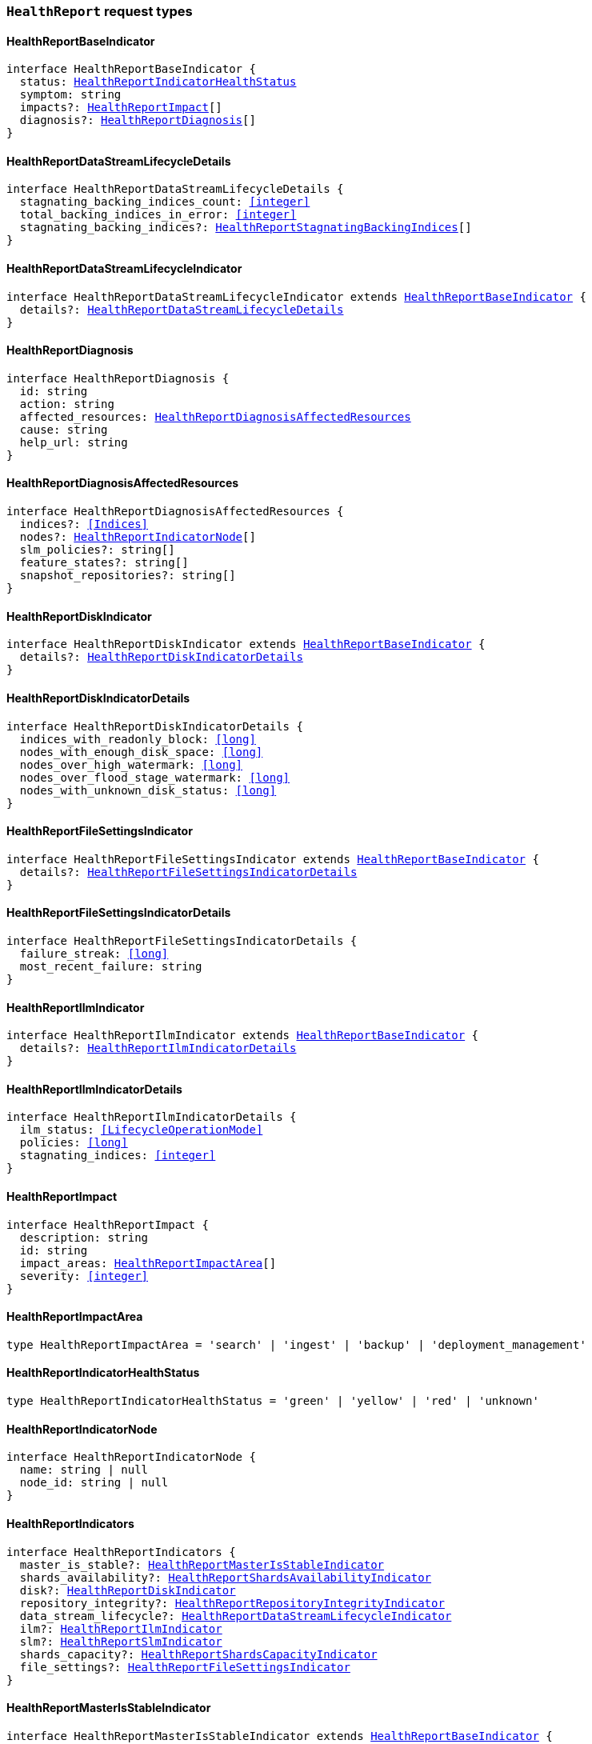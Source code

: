 [[reference-shared-types-global-health-report]]

=== `HealthReport` request types

////////
===========================================================================================================================
||                                                                                                                       ||
||                                                                                                                       ||
||                                                                                                                       ||
||        ██████╗ ███████╗ █████╗ ██████╗ ███╗   ███╗███████╗                                                            ||
||        ██╔══██╗██╔════╝██╔══██╗██╔══██╗████╗ ████║██╔════╝                                                            ||
||        ██████╔╝█████╗  ███████║██║  ██║██╔████╔██║█████╗                                                              ||
||        ██╔══██╗██╔══╝  ██╔══██║██║  ██║██║╚██╔╝██║██╔══╝                                                              ||
||        ██║  ██║███████╗██║  ██║██████╔╝██║ ╚═╝ ██║███████╗                                                            ||
||        ╚═╝  ╚═╝╚══════╝╚═╝  ╚═╝╚═════╝ ╚═╝     ╚═╝╚══════╝                                                            ||
||                                                                                                                       ||
||                                                                                                                       ||
||    This file is autogenerated, DO NOT send pull requests that changes this file directly.                             ||
||    You should update the script that does the generation, which can be found in:                                      ||
||    https://github.com/elastic/elastic-client-generator-js                                                             ||
||                                                                                                                       ||
||    You can run the script with the following command:                                                                 ||
||       npm run elasticsearch -- --version <version>                                                                    ||
||                                                                                                                       ||
||                                                                                                                       ||
||                                                                                                                       ||
===========================================================================================================================
////////
++++
<style>
.lang-ts a.xref {
  text-decoration: underline !important;
}
</style>
++++


[discrete]
[[HealthReportBaseIndicator]]
==== HealthReportBaseIndicator

[source,ts,subs=+macros]
----
interface HealthReportBaseIndicator {
  status: <<HealthReportIndicatorHealthStatus>>
  symptom: string
  impacts?: <<HealthReportImpact>>[]
  diagnosis?: <<HealthReportDiagnosis>>[]
}
----


[discrete]
[[HealthReportDataStreamLifecycleDetails]]
==== HealthReportDataStreamLifecycleDetails

[source,ts,subs=+macros]
----
interface HealthReportDataStreamLifecycleDetails {
  stagnating_backing_indices_count: <<integer>>
  total_backing_indices_in_error: <<integer>>
  stagnating_backing_indices?: <<HealthReportStagnatingBackingIndices>>[]
}
----


[discrete]
[[HealthReportDataStreamLifecycleIndicator]]
==== HealthReportDataStreamLifecycleIndicator

[source,ts,subs=+macros]
----
interface HealthReportDataStreamLifecycleIndicator extends <<HealthReportBaseIndicator>> {
  details?: <<HealthReportDataStreamLifecycleDetails>>
}
----


[discrete]
[[HealthReportDiagnosis]]
==== HealthReportDiagnosis

[source,ts,subs=+macros]
----
interface HealthReportDiagnosis {
  id: string
  action: string
  affected_resources: <<HealthReportDiagnosisAffectedResources>>
  cause: string
  help_url: string
}
----


[discrete]
[[HealthReportDiagnosisAffectedResources]]
==== HealthReportDiagnosisAffectedResources

[source,ts,subs=+macros]
----
interface HealthReportDiagnosisAffectedResources {
  indices?: <<Indices>>
  nodes?: <<HealthReportIndicatorNode>>[]
  slm_policies?: string[]
  feature_states?: string[]
  snapshot_repositories?: string[]
}
----


[discrete]
[[HealthReportDiskIndicator]]
==== HealthReportDiskIndicator

[source,ts,subs=+macros]
----
interface HealthReportDiskIndicator extends <<HealthReportBaseIndicator>> {
  details?: <<HealthReportDiskIndicatorDetails>>
}
----


[discrete]
[[HealthReportDiskIndicatorDetails]]
==== HealthReportDiskIndicatorDetails

[source,ts,subs=+macros]
----
interface HealthReportDiskIndicatorDetails {
  indices_with_readonly_block: <<long>>
  nodes_with_enough_disk_space: <<long>>
  nodes_over_high_watermark: <<long>>
  nodes_over_flood_stage_watermark: <<long>>
  nodes_with_unknown_disk_status: <<long>>
}
----


[discrete]
[[HealthReportFileSettingsIndicator]]
==== HealthReportFileSettingsIndicator

[source,ts,subs=+macros]
----
interface HealthReportFileSettingsIndicator extends <<HealthReportBaseIndicator>> {
  details?: <<HealthReportFileSettingsIndicatorDetails>>
}
----


[discrete]
[[HealthReportFileSettingsIndicatorDetails]]
==== HealthReportFileSettingsIndicatorDetails

[source,ts,subs=+macros]
----
interface HealthReportFileSettingsIndicatorDetails {
  failure_streak: <<long>>
  most_recent_failure: string
}
----


[discrete]
[[HealthReportIlmIndicator]]
==== HealthReportIlmIndicator

[source,ts,subs=+macros]
----
interface HealthReportIlmIndicator extends <<HealthReportBaseIndicator>> {
  details?: <<HealthReportIlmIndicatorDetails>>
}
----


[discrete]
[[HealthReportIlmIndicatorDetails]]
==== HealthReportIlmIndicatorDetails

[source,ts,subs=+macros]
----
interface HealthReportIlmIndicatorDetails {
  ilm_status: <<LifecycleOperationMode>>
  policies: <<long>>
  stagnating_indices: <<integer>>
}
----


[discrete]
[[HealthReportImpact]]
==== HealthReportImpact

[source,ts,subs=+macros]
----
interface HealthReportImpact {
  description: string
  id: string
  impact_areas: <<HealthReportImpactArea>>[]
  severity: <<integer>>
}
----


[discrete]
[[HealthReportImpactArea]]
==== HealthReportImpactArea

[source,ts,subs=+macros]
----
type HealthReportImpactArea = 'search' | 'ingest' | 'backup' | 'deployment_management'
----


[discrete]
[[HealthReportIndicatorHealthStatus]]
==== HealthReportIndicatorHealthStatus

[source,ts,subs=+macros]
----
type HealthReportIndicatorHealthStatus = 'green' | 'yellow' | 'red' | 'unknown'
----


[discrete]
[[HealthReportIndicatorNode]]
==== HealthReportIndicatorNode

[source,ts,subs=+macros]
----
interface HealthReportIndicatorNode {
  name: string | null
  node_id: string | null
}
----


[discrete]
[[HealthReportIndicators]]
==== HealthReportIndicators

[source,ts,subs=+macros]
----
interface HealthReportIndicators {
  master_is_stable?: <<HealthReportMasterIsStableIndicator>>
  shards_availability?: <<HealthReportShardsAvailabilityIndicator>>
  disk?: <<HealthReportDiskIndicator>>
  repository_integrity?: <<HealthReportRepositoryIntegrityIndicator>>
  data_stream_lifecycle?: <<HealthReportDataStreamLifecycleIndicator>>
  ilm?: <<HealthReportIlmIndicator>>
  slm?: <<HealthReportSlmIndicator>>
  shards_capacity?: <<HealthReportShardsCapacityIndicator>>
  file_settings?: <<HealthReportFileSettingsIndicator>>
}
----


[discrete]
[[HealthReportMasterIsStableIndicator]]
==== HealthReportMasterIsStableIndicator

[source,ts,subs=+macros]
----
interface HealthReportMasterIsStableIndicator extends <<HealthReportBaseIndicator>> {
  details?: <<HealthReportMasterIsStableIndicatorDetails>>
}
----


[discrete]
[[HealthReportMasterIsStableIndicatorClusterFormationNode]]
==== HealthReportMasterIsStableIndicatorClusterFormationNode

[source,ts,subs=+macros]
----
interface HealthReportMasterIsStableIndicatorClusterFormationNode {
  name?: string
  node_id: string
  cluster_formation_message: string
}
----


[discrete]
[[HealthReportMasterIsStableIndicatorDetails]]
==== HealthReportMasterIsStableIndicatorDetails

[source,ts,subs=+macros]
----
interface HealthReportMasterIsStableIndicatorDetails {
  current_master: <<HealthReportIndicatorNode>>
  recent_masters: <<HealthReportIndicatorNode>>[]
  exception_fetching_history?: <<HealthReportMasterIsStableIndicatorExceptionFetchingHistory>>
  cluster_formation?: <<HealthReportMasterIsStableIndicatorClusterFormationNode>>[]
}
----


[discrete]
[[HealthReportMasterIsStableIndicatorExceptionFetchingHistory]]
==== HealthReportMasterIsStableIndicatorExceptionFetchingHistory

[source,ts,subs=+macros]
----
interface HealthReportMasterIsStableIndicatorExceptionFetchingHistory {
  message: string
  stack_trace: string
}
----


[discrete]
[[HealthReportRepositoryIntegrityIndicator]]
==== HealthReportRepositoryIntegrityIndicator

[source,ts,subs=+macros]
----
interface HealthReportRepositoryIntegrityIndicator extends <<HealthReportBaseIndicator>> {
  details?: <<HealthReportRepositoryIntegrityIndicatorDetails>>
}
----


[discrete]
[[HealthReportRepositoryIntegrityIndicatorDetails]]
==== HealthReportRepositoryIntegrityIndicatorDetails

[source,ts,subs=+macros]
----
interface HealthReportRepositoryIntegrityIndicatorDetails {
  total_repositories?: <<long>>
  corrupted_repositories?: <<long>>
  corrupted?: string[]
}
----


[discrete]
[[HealthReportRequest]]
==== HealthReportRequest

[source,ts,subs=+macros]
----
interface HealthReportRequest extends <<RequestBase>> {
  feature?: string | string[]
  timeout?: <<Duration>>
  verbose?: boolean
  size?: <<integer>>
}
----


[discrete]
[[HealthReportResponse]]
==== HealthReportResponse

[source,ts,subs=+macros]
----
interface HealthReportResponse {
  cluster_name: string
  indicators: <<HealthReportIndicators>>
  status?: <<HealthReportIndicatorHealthStatus>>
}
----


[discrete]
[[HealthReportShardsAvailabilityIndicator]]
==== HealthReportShardsAvailabilityIndicator

[source,ts,subs=+macros]
----
interface HealthReportShardsAvailabilityIndicator extends <<HealthReportBaseIndicator>> {
  details?: <<HealthReportShardsAvailabilityIndicatorDetails>>
}
----


[discrete]
[[HealthReportShardsAvailabilityIndicatorDetails]]
==== HealthReportShardsAvailabilityIndicatorDetails

[source,ts,subs=+macros]
----
interface HealthReportShardsAvailabilityIndicatorDetails {
  creating_primaries: <<long>>
  creating_replicas: <<long>>
  initializing_primaries: <<long>>
  initializing_replicas: <<long>>
  restarting_primaries: <<long>>
  restarting_replicas: <<long>>
  started_primaries: <<long>>
  started_replicas: <<long>>
  unassigned_primaries: <<long>>
  unassigned_replicas: <<long>>
}
----


[discrete]
[[HealthReportShardsCapacityIndicator]]
==== HealthReportShardsCapacityIndicator

[source,ts,subs=+macros]
----
interface HealthReportShardsCapacityIndicator extends <<HealthReportBaseIndicator>> {
  details?: <<HealthReportShardsCapacityIndicatorDetails>>
}
----


[discrete]
[[HealthReportShardsCapacityIndicatorDetails]]
==== HealthReportShardsCapacityIndicatorDetails

[source,ts,subs=+macros]
----
interface HealthReportShardsCapacityIndicatorDetails {
  data: <<HealthReportShardsCapacityIndicatorTierDetail>>
  frozen: <<HealthReportShardsCapacityIndicatorTierDetail>>
}
----


[discrete]
[[HealthReportShardsCapacityIndicatorTierDetail]]
==== HealthReportShardsCapacityIndicatorTierDetail

[source,ts,subs=+macros]
----
interface HealthReportShardsCapacityIndicatorTierDetail {
  max_shards_in_cluster: <<integer>>
  current_used_shards?: <<integer>>
}
----


[discrete]
[[HealthReportSlmIndicator]]
==== HealthReportSlmIndicator

[source,ts,subs=+macros]
----
interface HealthReportSlmIndicator extends <<HealthReportBaseIndicator>> {
  details?: <<HealthReportSlmIndicatorDetails>>
}
----


[discrete]
[[HealthReportSlmIndicatorDetails]]
==== HealthReportSlmIndicatorDetails

[source,ts,subs=+macros]
----
interface HealthReportSlmIndicatorDetails {
  slm_status: <<LifecycleOperationMode>>
  policies: <<long>>
  unhealthy_policies?: <<HealthReportSlmIndicatorUnhealthyPolicies>>
}
----


[discrete]
[[HealthReportSlmIndicatorUnhealthyPolicies]]
==== HealthReportSlmIndicatorUnhealthyPolicies

[source,ts,subs=+macros]
----
interface HealthReportSlmIndicatorUnhealthyPolicies {
  count: <<long>>
  invocations_since_last_success?: Record<string, <<long>>>
}
----


[discrete]
[[HealthReportStagnatingBackingIndices]]
==== HealthReportStagnatingBackingIndices

[source,ts,subs=+macros]
----
interface HealthReportStagnatingBackingIndices {
  index_name: <<IndexName>>
  first_occurrence_timestamp: <<long>>
  retry_count: <<integer>>
}
----


